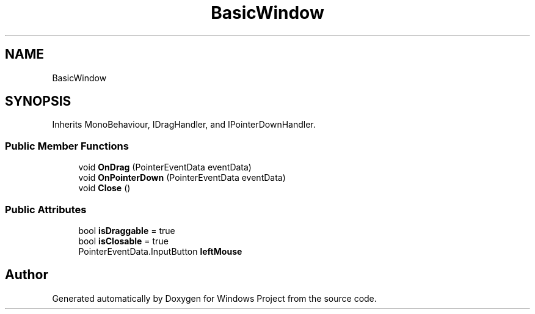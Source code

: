 .TH "BasicWindow" 3 "Version 0.1" "Windows Project" \" -*- nroff -*-
.ad l
.nh
.SH NAME
BasicWindow
.SH SYNOPSIS
.br
.PP
.PP
Inherits MonoBehaviour, IDragHandler, and IPointerDownHandler\&.
.SS "Public Member Functions"

.in +1c
.ti -1c
.RI "void \fBOnDrag\fP (PointerEventData eventData)"
.br
.ti -1c
.RI "void \fBOnPointerDown\fP (PointerEventData eventData)"
.br
.ti -1c
.RI "void \fBClose\fP ()"
.br
.in -1c
.SS "Public Attributes"

.in +1c
.ti -1c
.RI "bool \fBisDraggable\fP = true"
.br
.ti -1c
.RI "bool \fBisClosable\fP = true"
.br
.ti -1c
.RI "PointerEventData\&.InputButton \fBleftMouse\fP"
.br
.in -1c

.SH "Author"
.PP 
Generated automatically by Doxygen for Windows Project from the source code\&.
